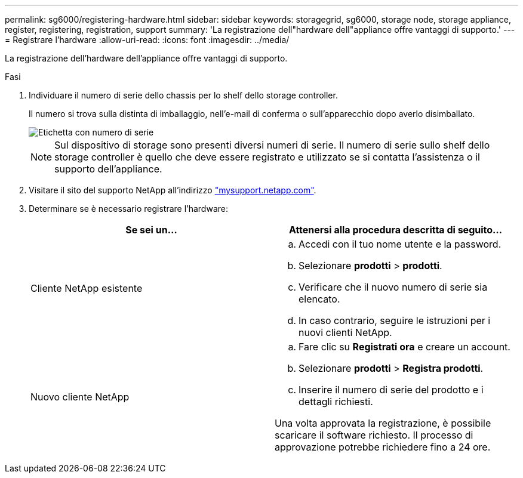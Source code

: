 ---
permalink: sg6000/registering-hardware.html 
sidebar: sidebar 
keywords: storagegrid, sg6000, storage node, storage appliance, register, registering, registration, support 
summary: 'La registrazione dell"hardware dell"appliance offre vantaggi di supporto.' 
---
= Registrare l'hardware
:allow-uri-read: 
:icons: font
:imagesdir: ../media/


[role="lead"]
La registrazione dell'hardware dell'appliance offre vantaggi di supporto.

.Fasi
. Individuare il numero di serie dello chassis per lo shelf dello storage controller.
+
Il numero si trova sulla distinta di imballaggio, nell'e-mail di conferma o sull'apparecchio dopo averlo disimballato.

+
image::../media/appliance_label.gif[Etichetta con numero di serie]

+

NOTE: Sul dispositivo di storage sono presenti diversi numeri di serie. Il numero di serie sullo shelf dello storage controller è quello che deve essere registrato e utilizzato se si contatta l'assistenza o il supporto dell'appliance.

. Visitare il sito del supporto NetApp all'indirizzo http://mysupport.netapp.com/["mysupport.netapp.com"^].
. Determinare se è necessario registrare l'hardware:
+
|===
| Se sei un... | Attenersi alla procedura descritta di seguito... 


 a| 
Cliente NetApp esistente
 a| 
.. Accedi con il tuo nome utente e la password.
.. Selezionare *prodotti* > *prodotti*.
.. Verificare che il nuovo numero di serie sia elencato.
.. In caso contrario, seguire le istruzioni per i nuovi clienti NetApp.




 a| 
Nuovo cliente NetApp
 a| 
.. Fare clic su *Registrati ora* e creare un account.
.. Selezionare *prodotti* > *Registra prodotti*.
.. Inserire il numero di serie del prodotto e i dettagli richiesti.


Una volta approvata la registrazione, è possibile scaricare il software richiesto. Il processo di approvazione potrebbe richiedere fino a 24 ore.

|===

